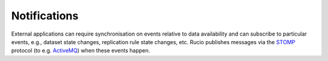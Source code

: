 -------------
Notifications
-------------

External applications can require synchronisation on events relative to data availability and can subscribe to particular 
events, e.g., dataset state changes, replication rule state changes, etc. Rucio publishes messages via the `STOMP`_ protocol (to e.g. `ActiveMQ`_) when these events happen.

.. _STOMP: https://stomp.github.io
.. _ActiveMQ: https://activemq.apache.org
